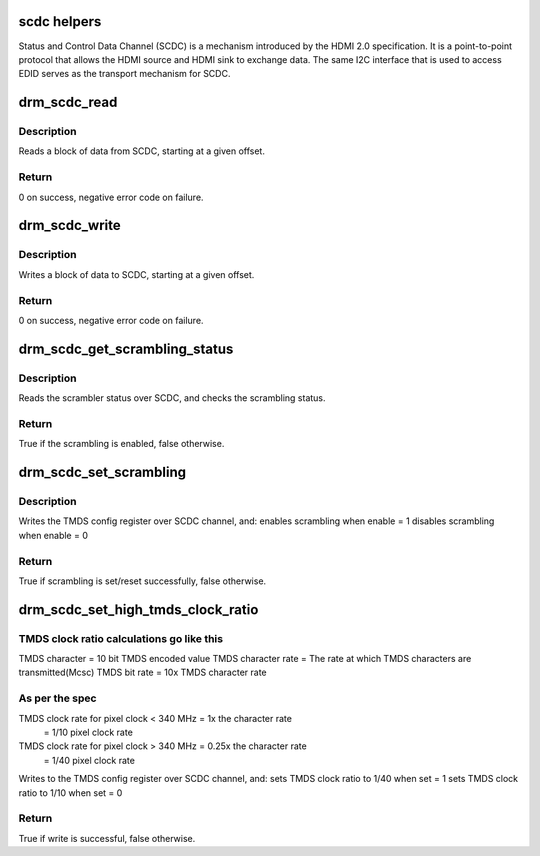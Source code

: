 .. -*- coding: utf-8; mode: rst -*-
.. src-file: drivers/gpu/drm/drm_scdc_helper.c

.. _`scdc-helpers`:

scdc helpers
============

Status and Control Data Channel (SCDC) is a mechanism introduced by the
HDMI 2.0 specification. It is a point-to-point protocol that allows the
HDMI source and HDMI sink to exchange data. The same I2C interface that
is used to access EDID serves as the transport mechanism for SCDC.

.. _`drm_scdc_read`:

drm_scdc_read
=============

.. c:function:: ssize_t drm_scdc_read(struct i2c_adapter *adapter, u8 offset, void *buffer, size_t size)

    read a block of data from SCDC

    :param struct i2c_adapter \*adapter:
        I2C controller

    :param u8 offset:
        start offset of block to read

    :param void \*buffer:
        return location for the block to read

    :param size_t size:
        size of the block to read

.. _`drm_scdc_read.description`:

Description
-----------

Reads a block of data from SCDC, starting at a given offset.

.. _`drm_scdc_read.return`:

Return
------

0 on success, negative error code on failure.

.. _`drm_scdc_write`:

drm_scdc_write
==============

.. c:function:: ssize_t drm_scdc_write(struct i2c_adapter *adapter, u8 offset, const void *buffer, size_t size)

    write a block of data to SCDC

    :param struct i2c_adapter \*adapter:
        I2C controller

    :param u8 offset:
        start offset of block to write

    :param const void \*buffer:
        block of data to write

    :param size_t size:
        size of the block to write

.. _`drm_scdc_write.description`:

Description
-----------

Writes a block of data to SCDC, starting at a given offset.

.. _`drm_scdc_write.return`:

Return
------

0 on success, negative error code on failure.

.. _`drm_scdc_get_scrambling_status`:

drm_scdc_get_scrambling_status
==============================

.. c:function:: bool drm_scdc_get_scrambling_status(struct i2c_adapter *adapter)

    what is status of scrambling?

    :param struct i2c_adapter \*adapter:
        I2C adapter for DDC channel

.. _`drm_scdc_get_scrambling_status.description`:

Description
-----------

Reads the scrambler status over SCDC, and checks the
scrambling status.

.. _`drm_scdc_get_scrambling_status.return`:

Return
------

True if the scrambling is enabled, false otherwise.

.. _`drm_scdc_set_scrambling`:

drm_scdc_set_scrambling
=======================

.. c:function:: bool drm_scdc_set_scrambling(struct i2c_adapter *adapter, bool enable)

    enable scrambling

    :param struct i2c_adapter \*adapter:
        I2C adapter for DDC channel

    :param bool enable:
        bool to indicate if scrambling is to be enabled/disabled

.. _`drm_scdc_set_scrambling.description`:

Description
-----------

Writes the TMDS config register over SCDC channel, and:
enables scrambling when enable = 1
disables scrambling when enable = 0

.. _`drm_scdc_set_scrambling.return`:

Return
------

True if scrambling is set/reset successfully, false otherwise.

.. _`drm_scdc_set_high_tmds_clock_ratio`:

drm_scdc_set_high_tmds_clock_ratio
==================================

.. c:function:: bool drm_scdc_set_high_tmds_clock_ratio(struct i2c_adapter *adapter, bool set)

    set TMDS clock ratio

    :param struct i2c_adapter \*adapter:
        I2C adapter for DDC channel

    :param bool set:
        ret or reset the high clock ratio

.. _`drm_scdc_set_high_tmds_clock_ratio.tmds-clock-ratio-calculations-go-like-this`:

TMDS clock ratio calculations go like this
------------------------------------------

TMDS character = 10 bit TMDS encoded value
TMDS character rate = The rate at which TMDS characters are transmitted(Mcsc)
TMDS bit rate = 10x TMDS character rate

.. _`drm_scdc_set_high_tmds_clock_ratio.as-per-the-spec`:

As per the spec
---------------

TMDS clock rate for pixel clock < 340 MHz = 1x the character rate
     = 1/10 pixel clock rate
TMDS clock rate for pixel clock > 340 MHz = 0.25x the character rate
     = 1/40 pixel clock rate

Writes to the TMDS config register over SCDC channel, and:
sets TMDS clock ratio to 1/40 when set = 1
sets TMDS clock ratio to 1/10 when set = 0

.. _`drm_scdc_set_high_tmds_clock_ratio.return`:

Return
------

True if write is successful, false otherwise.

.. This file was automatic generated / don't edit.

